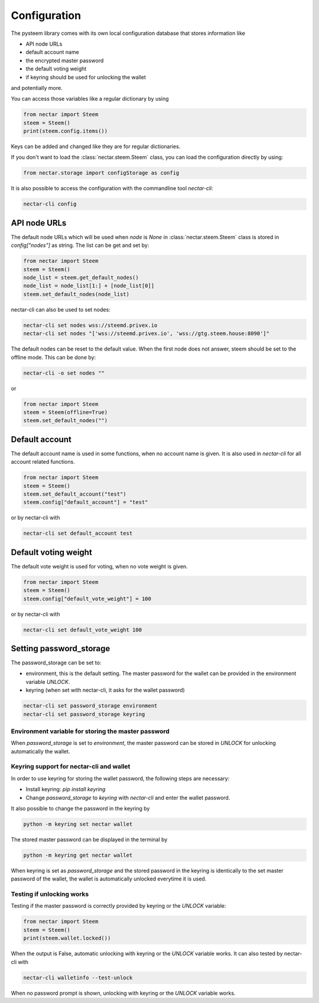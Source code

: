 *************
Configuration
*************

The pysteem library comes with its own local configuration database
that stores information like

* API node URLs
* default account name
* the encrypted master password
* the default voting weight
* if keyring should be used for unlocking the wallet

and potentially more.

You can access those variables like a regular dictionary by using

.. code-block:: python

    from nectar import Steem
    steem = Steem()
    print(steem.config.items())

Keys can be added and changed like they are for regular dictionaries.

If you don't want to load the :class:`nectar.steem.Steem` class, you
can load the configuration directly by using:

.. code-block:: python

    from nectar.storage import configStorage as config

It is also possible to access the configuration with the commandline tool `nectar-cli`:

.. code-block:: bash

    nectar-cli config

API node URLs
-------------

The default node URLs which will be used when  `node` is  `None` in :class:`nectar.steem.Steem` class
is stored in `config["nodes"]` as string. The list can be get and set by:

.. code-block:: python

    from nectar import Steem
    steem = Steem()
    node_list = steem.get_default_nodes()
    node_list = node_list[1:] + [node_list[0]]
    steem.set_default_nodes(node_list)

nectar-cli can also be used to set nodes:

.. code-block:: bash

        nectar-cli set nodes wss://steemd.privex.io
        nectar-cli set nodes "['wss://steemd.privex.io', 'wss://gtg.steem.house:8090']"

The default nodes can be reset to the default value. When the first node does not
answer, steem should be set to the offline mode. This can be done by:

.. code-block:: bash

        nectar-cli -o set nodes ""

or

.. code-block:: python

    from nectar import Steem
    steem = Steem(offline=True)
    steem.set_default_nodes("")

Default account
---------------

The default account name is used in some functions, when no account name is given.
It is also used in  `nectar-cli` for all account related functions.

.. code-block:: python

    from nectar import Steem
    steem = Steem()
    steem.set_default_account("test")
    steem.config["default_account"] = "test"

or by nectar-cli with

.. code-block:: bash

        nectar-cli set default_account test

Default voting weight
---------------------

The default vote weight is used for voting, when no vote weight is given.

.. code-block:: python

    from nectar import Steem
    steem = Steem()
    steem.config["default_vote_weight"] = 100

or by nectar-cli with

.. code-block:: bash

        nectar-cli set default_vote_weight 100


Setting password_storage
------------------------

The password_storage can be set to:

* environment, this is the default setting. The master password for the wallet can be provided in the environment variable `UNLOCK`.
* keyring (when set with nectar-cli, it asks for the wallet password)

.. code-block:: bash

        nectar-cli set password_storage environment
        nectar-cli set password_storage keyring



Environment variable for storing the master password
~~~~~~~~~~~~~~~~~~~~~~~~~~~~~~~~~~~~~~~~~~~~~~~~~~~~

When `password_storage` is set to `environment`, the master password can be stored in `UNLOCK`
for unlocking automatically the wallet.

Keyring support for nectar-cli and wallet
~~~~~~~~~~~~~~~~~~~~~~~~~~~~~~~~~~~~~

In order to use keyring for storing the wallet password, the following steps are necessary:

* Install keyring: `pip install keyring`
* Change `password_storage` to `keyring` with `nectar-cli` and enter the wallet password.

It also possible to change the password in the keyring by

.. code-block:: bash

    python -m keyring set nectar wallet

The stored master password can be displayed in the terminal by

.. code-block:: bash

    python -m keyring get nectar wallet

When keyring is set as `password_storage` and the stored password in the keyring
is identically to the set master password of the wallet, the wallet is automatically
unlocked everytime it is used.

Testing if unlocking works
~~~~~~~~~~~~~~~~~~~~~~~~~~

Testing if the master password is correctly provided by keyring or the `UNLOCK` variable:

.. code-block:: python

    from nectar import Steem
    steem = Steem()
    print(steem.wallet.locked())

When the output is False, automatic unlocking with keyring or the `UNLOCK` variable works.
It can also tested by nectar-cli with

.. code-block:: bash

        nectar-cli walletinfo --test-unlock

When no password prompt is shown, unlocking with keyring or the `UNLOCK` variable works.
